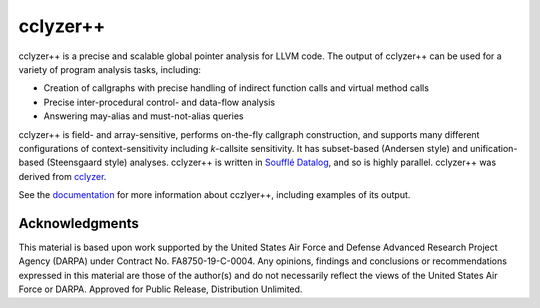 cclyzer++
=========

..
  The following text also appears in doc/index.rst. Changes here should be
  reflected there, and vice-versa.

cclyzer++ is a precise and scalable global pointer analysis for LLVM code. The
output of cclyzer++ can be used for a variety of program analysis tasks,
including:

* Creation of callgraphs with precise handling of indirect function calls and
  virtual method calls
* Precise inter-procedural control- and data-flow analysis
* Answering may-alias and must-not-alias queries

cclyzer++ is field- and array-sensitive, performs on-the-fly callgraph
construction, and supports many different configurations of context-sensitivity
including *k*-callsite sensitivity. It has subset-based (Andersen style) and
unification-based (Steensgaard style) analyses. cclyzer++ is written in `Soufflé
Datalog`_, and so is highly parallel. cclyzer++ was derived from `cclyzer`_.

See the `documentation <doc_>`_ for more information about cczlyer++, including
examples of its output.

Acknowledgments
---------------

This material is based upon work supported by the United States Air Force and
Defense Advanced Research Project Agency (DARPA) under Contract No.
FA8750-19-C-0004. Any opinions, findings and conclusions or recommendations
expressed in this material are those of the author(s) and do not necessarily
reflect the views of the United States Air Force or DARPA. Approved for Public
Release, Distribution Unlimited.

.. _cclyzer: https://yanniss.github.io/cclyzer-sas16.pdf
.. _Soufflé Datalog: https://souffle-lang.github.io/
.. _doc: doc/index.rst
